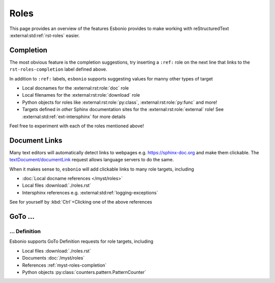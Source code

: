 Roles
=====

This page provides an overview of the features Esbonio provides to make working with reStructuredText :external:std:ref:`rst-roles` easier.

.. _rst-roles-completion:

Completion
----------

The most obvious feature is the completion suggestions, try inserting a ``:ref:`` role on the next line that links to the ``rst-roles-completion`` label defined above.

.. Add your reference here...

In addition to ``:ref:`` labels, ``esbonio`` supports suggesting values for manny other types of target

- Local docnames for the :external:rst:role:`doc` role
- Local filenames for the :external:rst:role:`download` role
- Python objects for roles like :external:rst:role:`py:class`, :external:rst:role:`py:func` and more!
- Targets defined in *other* Sphinx documentation sites for the :external:rst:role:`external` role!
  See :external:std:ref:`ext-intersphinx` for more details

Feel free to experiment with each of the roles mentioned above!

Document Links
--------------

Many text editors will automatically detect links to webpages e.g. https://sphinx-doc.org and make them clickable.
The `textDocument/documentLink <https://microsoft.github.io/language-server-protocol/specifications/lsp/3.17/specification/#textDocument_documentLink>`__ request allows language servers to do the same.

When it makes sense to, ``esbonio`` will add clickable links to many role targets, including

- :doc:`Local docname references </myst/roles>`
- Local files :download:`./roles.rst`
- Intersphinx references e.g. :external:std:ref:`logging-exceptions`

See for yourself by :kbd:`Ctrl`\ +Clicking one of the above references

GoTo ...
--------

... Definition
^^^^^^^^^^^^^^

Esbonio supports GoTo Definition requests for role targets, including

- Local files :download:`./roles.rst`
- Documents :doc:`/myst/roles`
- References :ref:`myst-roles-completion`
- Python objects :py:class:`counters.pattern.PatternCounter`
